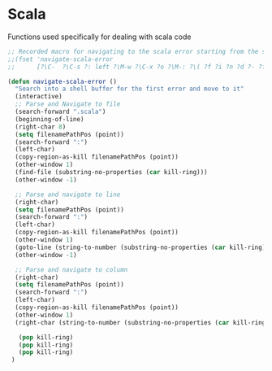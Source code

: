 * Scala

  Functions used specifically for dealing with scala code

#+BEGIN_SRC emacs-lisp :tangle yes
  ;; Recorded macro for navigating to the scala error starting from the sbt output
  ;;(fset 'navigate-scala-error
  ;;      [?\C-  ?\C-s ?: left ?\M-w ?\C-x ?o ?\M-: ?\( ?f ?i ?n ?d ?- ?f ?i ?l ?e ?  ?\" ?\C-y right return ?\C-u ?- ?\C-x ?o right ?\C-  ?\C-s ?: left ?\M-w ?\C-x ?o ?\M-g ?g ?\C-y return])

  (defun navigate-scala-error ()
    "Search into a shell buffer for the first error and move to it"
    (interactive)
    ;; Parse and Navigate to file
    (search-forward ".scala")
    (beginning-of-line)
    (right-char 8)
    (setq filenamePathPos (point))
    (search-forward ":")
    (left-char)
    (copy-region-as-kill filenamePathPos (point))
    (other-window 1)
    (find-file (substring-no-properties (car kill-ring)))
    (other-window -1)

    ;; Parse and navigate to line
    (right-char)
    (setq filenamePathPos (point))
    (search-forward ":")
    (left-char)
    (copy-region-as-kill filenamePathPos (point))
    (other-window 1)
    (goto-line (string-to-number (substring-no-properties (car kill-ring))))
    (other-window -1)

    ;; Parse and navigate to column
    (right-char)
    (setq filenamePathPos (point))
    (search-forward ":")
    (left-char)
    (copy-region-as-kill filenamePathPos (point))
    (other-window 1)
    (right-char (string-to-number (substring-no-properties (car kill-ring))))

     (pop kill-ring)
     (pop kill-ring)
     (pop kill-ring)
   )

#+END_SRC
